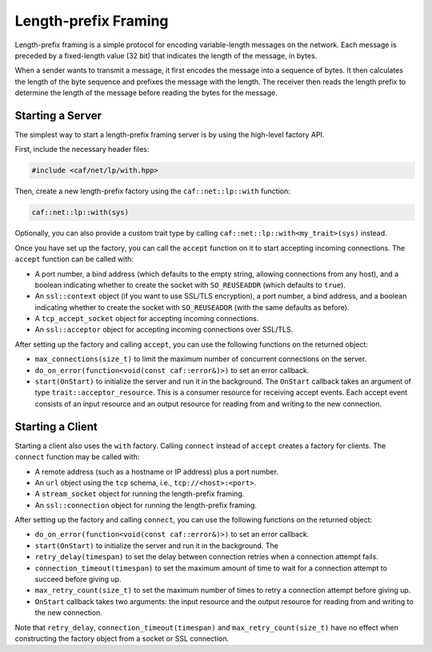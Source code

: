 .. _net_prometheus:

Length-prefix Framing
=====================

Length-prefix framing is a simple protocol for encoding variable-length messages
on the network. Each message is preceded by a fixed-length value (32 bit) that
indicates the length of the message, in bytes.

When a sender wants to transmit a message, it first encodes the message into a
sequence of bytes. It then calculates the length of the byte sequence and
prefixes the message with the length. The receiver then reads the length prefix
to determine the length of the message before reading the bytes for the message.

Starting a Server
-----------------

The simplest way to start a length-prefix framing server is by using the
high-level factory API.

First, include the necessary header files:

.. code-block:: cpp

    #include <caf/net/lp/with.hpp>

Then, create a new length-prefix factory using the ``caf::net::lp::with``
function:

.. code-block:: cpp

    caf::net::lp::with(sys)

Optionally, you can also provide a custom trait type by calling
``caf::net::lp::with<my_trait>(sys)`` instead.

Once you have set up the factory, you can call the ``accept`` function on it to
start accepting incoming connections. The ``accept`` function can be called
with:

- A port number, a bind address (which defaults to the empty string, allowing
  connections from any host), and a boolean indicating whether to create the
  socket with ``SO_REUSEADDR`` (which defaults to ``true``).
- An ``ssl::context`` object (if you want to use SSL/TLS encryption), a port
  number, a bind address, and a boolean indicating whether to create the socket
  with ``SO_REUSEADDR`` (with the same defaults as before).
- A ``tcp_accept_socket`` object for accepting incoming connections.
- An ``ssl::acceptor`` object for accepting incoming connections over SSL/TLS.

After setting up the factory and calling ``accept``, you can use the following
functions on the returned object:

- ``max_connections(size_t)`` to limit the maximum number of concurrent
  connections on the server.
- ``do_on_error(function<void(const caf::error&)>)`` to set an error callback.
- ``start(OnStart)`` to initialize the server and run it in the background. The
  ``OnStart`` callback takes an argument of type ``trait::acceptor_resource``.
  This is a consumer resource for receiving accept events. Each accept event
  consists of an input resource and an output resource for reading from and
  writing to the new connection.

Starting a Client
-----------------

Starting a client also uses the ``with`` factory. Calling ``connect`` instead of
``accept`` creates a factory for clients. The ``connect`` function may be called
with:

- A remote address (such as a hostname or IP address) plus a port number.
- An ``url`` object using the ``tcp`` schema, i.e., ``tcp://<host>:<port>``.
- A ``stream_socket`` object for running the length-prefix framing.
- An ``ssl::connection`` object for running the length-prefix framing.

After setting up the factory and calling ``connect``, you can use the following
functions on the returned object:

- ``do_on_error(function<void(const caf::error&)>)`` to set an error callback.
- ``start(OnStart)`` to initialize the server and run it in the background. The
- ``retry_delay(timespan)`` to set the delay between connection retries when a
  connection attempt fails.
- ``connection_timeout(timespan)`` to set the maximum amount of time to wait for
  a connection attempt to succeed before giving up.
- ``max_retry_count(size_t)`` to set the maximum number of times to retry a
  connection attempt before giving up.
- ``OnStart`` callback takes two arguments: the input resource and the output
  resource for reading from and writing to the new connection.

Note that ``retry_delay``, ``connection_timeout(timespan)`` and
``max_retry_count(size_t)`` have no effect when constructing the factory object
from a socket or SSL connection.
